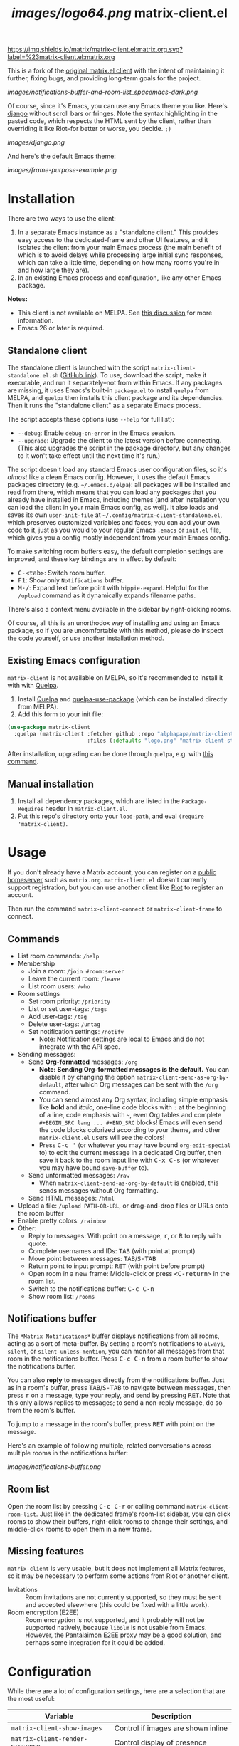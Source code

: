 #+TITLE: [[images/logo64.png]] matrix-client.el

[[https://matrix.to/#/#matrix-client.el:matrix.org][https://img.shields.io/matrix/matrix-client.el:matrix.org.svg?label=%23matrix-client.el:matrix.org]]

This is a fork of the [[http://doc.rix.si/projects/matrix.el.html][original matrix.el client]] with the intent of maintaining it further, fixing bugs, and providing long-term goals for the project.

[[images/notifications-buffer-and-room-list_spacemacs-dark.png]]

Of course, since it's Emacs, you can use any Emacs theme you like.  Here's [[https://emacsthemes.com/themes/django-theme.html][django]] without scroll bars or fringes. Note the syntax highlighting in the pasted code, which respects the HTML sent by the client, rather than overriding it like Riot--for better or worse, you decide.  =;)=

[[images/django.png]]

And here's the default Emacs theme:

[[images/frame-purpose-example.png]]

* Installation

There are two ways to use the client:

1.  In a separate Emacs instance as a "standalone client."  This provides easy access to the dedicated-frame and other UI features, and it isolates the client from your main Emacs process (the main benefit of which is to avoid delays while processing large initial sync responses, which can take a little time, depending on how many rooms you're in and how large they are).
2.  In an existing Emacs process and configuration, like any other Emacs package.

*Notes:*
+  This client is not available on MELPA.  See [[https://github.com/alphapapa/matrix-client.el/issues/47][this discussion]] for more information.
+  Emacs 26 or later is required.

** Standalone client

The standalone client is launched with the script =matrix-client-standalone.el.sh= ([[https://github.com/jgkamat/matrix-client-el/blob/master/matrix-client-standalone.el.sh][GitHub link]]).  To use, download the script, make it executable, and run it separately--not from within Emacs.  If any packages are missing, it uses Emacs's built-in =package.el= to install =quelpa= from MELPA, and =quelpa= then installs this client package and its dependencies.  Then it runs the "standalone client" as a separate Emacs process.

The script accepts these options (use =--help= for full list):

+  =--debug=: Enable ~debug-on-error~ in the Emacs session.
+  =--upgrade=: Upgrade the client to the latest version before connecting.  (This also upgrades the script in the package directory, but any changes to it won't take effect until the next time it's run.)

The script doesn't load any standard Emacs user configuration files, so it's /almost/ like a clean Emacs config.  However, it uses the default Emacs packages directory (e.g. =~/.emacs.d/elpa=): all packages will be installed and read from there, which means that you can load any packages that you already have installed in Emacs, including themes (and after installation you can load the client in your main Emacs config, as well).  It also loads and saves its own =user-init-file= at =~/.config/matrix-client-standalone.el=, which preserves customized variables and faces; you can add your own code to it, just as you would to your regular Emacs =.emacs= or =init.el= file, which gives you a config mostly independent from your main Emacs config.

To make switching room buffers easy, the default completion settings are improved, and these key bindings are in effect by default:

+  @@html:<kbd>@@C-<tab>@@html:</kbd>@@: Switch room buffer.
+  @@html:<kbd>@@F1@@html:</kbd>@@: Show only =Notifications= buffer.
+  @@html:<kbd>@@M-/@@html:</kbd>@@: Expand text before point with ~hippie-expand~.  Helpful for the =/upload= command as it dynamically expands filename paths.

There's also a context menu available in the sidebar by right-clicking rooms.

Of course, all this is an unorthodox way of installing and using an Emacs package, so if you are uncomfortable with this method, please do inspect the code yourself, or use another installation method.

** Existing Emacs configuration

=matrix-client= is not available on MELPA, so it's recommended to install it with with [[https://github.com/quelpa/quelpa][Quelpa]].

1.  Install [[https://github.com/quelpa/quelpa][Quelpa]] and [[https://github.com/quelpa/quelpa-use-package][quelpa-use-package]] (which can be installed directly from MELPA).
2.  Add this form to your init file:

#+BEGIN_SRC emacs-lisp
  (use-package matrix-client
    :quelpa (matrix-client :fetcher github :repo "alphapapa/matrix-client.el"
                           :files (:defaults "logo.png" "matrix-client-standalone.el.sh")))
#+END_SRC

After installation, upgrading can be done through =quelpa=, e.g. with [[https://github.com/alphapapa/unpackaged.el#upgrade-a-quelpa-use-package-forms-package][this command]].

** Manual installation

1. Install all dependency packages, which are listed in the =Package-Requires= header in =matrix-client.el=.
2. Put this repo's directory onto your ~load-path~, and eval ~(require 'matrix-client)~.

* Usage

If you don't already have a Matrix account, you can register on a [[https://www.hello-matrix.net/public_servers.php][public homeserver]] such as =matrix.org=. =matrix-client.el= doesn't currently support registration, but you can use another client like [[https://riot.im/app/#/register][Riot]] to register an account.

Then run the command ~matrix-client-connect~ or ~matrix-client-frame~ to connect.

** Commands

+  List room commands: =/help=
+  Membership
     -  Join a room: =/join #room:server=
     -  Leave the current room: =/leave=
     -  List room users: =/who=
+  Room settings
     -  Set room priority: ~/priority~
     -  List or set user-tags: =/tags=
     -  Add user-tags: =/tag=
     -  Delete user-tags: =/untag=
     -  Set notification settings: =/notify=
          +  Note: Notification settings are local to Emacs and do not integrate with the API spec.
+  Sending messages:
     -  Send *Org-formatted* messages: =/org=
          +  *Note: Sending Org-formatted messages is the default.*  You can disable it by changing the option ~matrix-client-send-as-org-by-default~, after which Org messages can be sent with the =/org= command.
          +  You can send almost any Org syntax, including simple emphasis like *bold* and /italic/, one-line code blocks with =:= at the beginning of a line, code emphasis with =~=, even Org tables and complete =#+BEGIN_SRC lang ... #+END_SRC= blocks!  Emacs will even send the code blocks colorized according to your theme, and other =matrix-client.el= users will see the colors!
          +  Press @@html:<kbd>@@C-c '@@html:</kbd>@@ (or whatever you may have bound =org-edit-special= to) to edit the current message in a dedicated Org buffer, then save it back to the room input line with @@html:<kbd>@@C-x C-s@@html:</kbd>@@ (or whatever you may have bound =save-buffer= to).
     -  Send unformatted messages: =/raw=
          +  When ~matrix-client-send-as-org-by-default~ is enabled, this sends messages without Org formatting.
     -  Send HTML messages: =/html=
+  Upload a file: =/upload PATH-OR-URL=, or drag-and-drop files or URLs onto the room buffer
+  Enable pretty colors: =/rainbow=
+  Other:
     -  Reply to messages: With point on a message, @@html:<kbd>@@r@@html:</kbd>@@, or @@html:<kbd>@@R@@html:</kbd>@@ to reply with quote.
     -  Complete usernames and IDs: @@html:<kbd>@@TAB@@html:</kbd>@@ (with point at prompt)
     -  Move point between messages:  @@html:<kbd>@@TAB@@html:</kbd>@@/@@html:<kbd>@@S-TAB@@html:</kbd>@@
     -  Return point to input prompt: @@html:<kbd>@@RET@@html:</kbd>@@ (with point before prompt)
     -  Open room in a new frame:  Middle-click or press @@html:<kbd>@@<C-return>@@html:</kbd>@@ in the room list.
     -  Switch to the notifications buffer: @@html:<kbd>@@C-c C-n@@html:</kbd>@@
     -  Show room list: =/rooms=

** Notifications buffer

The =*Matrix Notifications*= buffer displays notifications from all rooms, acting as a sort of meta-buffer.  By setting a room's notifications to =always=, =silent=, or =silent-unless-mention=, you can monitor all messages from that room in the notifications buffer.  Press @@html:<kbd>@@C-c C-n@@html:</kbd>@@ from a room buffer to show the notifications buffer.

You can also *reply* to messages directly from the notifications buffer.  Just as in a room's buffer, press @@html:<kbd>@@TAB@@html:</kbd>@@/@@html:<kbd>@@S-TAB@@html:</kbd>@@ to navigate between messages, then press @@html:<kbd>@@r@@html:</kbd>@@ on a message, type your reply, and send by pressing @@html:<kbd>@@RET@@html:</kbd>@@.  Note that this only allows replies to messages; to send a non-reply message, do so from the room's buffer.

To jump to a message in the room's buffer, press @@html:<kbd>@@RET@@html:</kbd>@@ with point on the message.

Here's an example of following multiple, related conversations across multiple rooms in the notifications buffer:

[[images/notifications-buffer.png]]

** Room list

Open the room list by pressing @@html:<kbd>@@C-c C-r@@html:</kbd>@@ or calling command =matrix-client-room-list=.  Just like in the dedicated frame's room-list sidebar, you can click rooms to show their buffers, right-click rooms to change their settings, and middle-click rooms to open them in a new frame.

** Missing features

=matrix-client= is very usable, but it does not implement all Matrix features, so it may be necessary to perform some actions from Riot or another client.

+  Invitations :: Room invitations are not currently supported, so they must be sent and accepted elsewhere (this could be fixed with a little work).
+  Room encryption (E2EE) :: Room encryption is not supported, and it probably will not be supported natively, because =libolm= is not usable from Emacs.  However, the [[https://github.com/matrix-org/pantalaimon][Pantalaimon]] E2EE proxy may be a good solution, and perhaps some integration for it could be added.

* Configuration

While there are a lot of configuration settings, here are a selection that are
the most useful:

| Variable                          | Description                           |
|-----------------------------------+---------------------------------------|
| ~matrix-client-show-images~       | Control if images are shown inline    |
| ~matrix-client-render-presence~   | Control display of presence           |
| ~matrix-client-render-membership~ | Control display of membership changes |
| ~matrix-client-use-tracking~      | Enable tracking.el integration        |

Many more settings are documented through customize.

* Contributing

Contributions are much appreciated, and what help this project stay afloat! If
you have an issue, please report it via [[https://github.com/jgkamat/matrix-client-legacy-el/issues][github issues]]. If you have a patch, you
may submit it via [[https://github.com/jgkamat/matrix-client-legacy-el/pulls][a pull request]].

A room for discussion is located at [[https://matrix.to/#/#matrix-client-el:matrix.org][#matrix-client-el:matrix.org]]

Development alerts are available at #matrix-client-el-dev:matrix.org.

* Authors

- [[http://whatthefuck.computer/][Ryan Rix]] - Created the initial matrix-client.el.
- [[https://github.com/alphapapa][alphapapa]] - Images, Performance optimizations, Last seen tracking, and a shiny
  new backend!
- [[https://jgkamat.github.io/][jgkamat]] - Maintenance and reviews.

* License

See LICENSE in the root of the repository for legal information.
